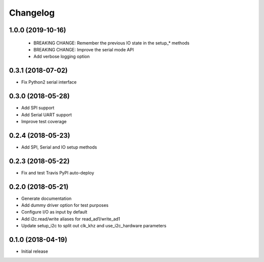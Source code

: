 =========
Changelog
=========

1.0.0 (2019-10-16)
------------------

 * BREAKING CHANGE: Remember the previous IO state in the setup_* methods
 * BREAKING CHANGE: Improve the serial mode API
 * Add verbose logging option

0.3.1 (2018-07-02)
------------------

* Fix Python2 serial interface

0.3.0 (2018-05-28)
------------------

* Add SPI support
* Add Serial UART support
* Improve test coverage

0.2.4 (2018-05-23)
------------------

* Add SPI, Serial and IO setup methods

0.2.3 (2018-05-22)
------------------

* Fix and test Travis PyPI auto-deploy


0.2.0 (2018-05-21)
------------------

* Generate documentation
* Add dummy driver option for test purposes
* Configure I/O as input by default
* Add i2c.read/write aliases for read_ad1/write_ad1
* Update setup_i2c to split out clk_khz and use_i2c_hardware parameters


0.1.0 (2018-04-19)
------------------

* Initial release
